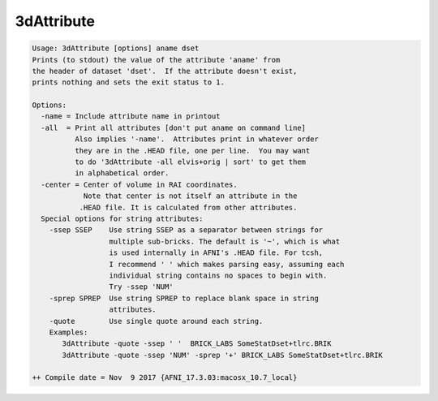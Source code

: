 ***********
3dAttribute
***********

.. _3dAttribute:

.. contents:: 
    :depth: 4 

.. code-block:: none

    Usage: 3dAttribute [options] aname dset
    Prints (to stdout) the value of the attribute 'aname' from
    the header of dataset 'dset'.  If the attribute doesn't exist,
    prints nothing and sets the exit status to 1.
    
    Options:
      -name = Include attribute name in printout
      -all  = Print all attributes [don't put aname on command line]
              Also implies '-name'.  Attributes print in whatever order
              they are in the .HEAD file, one per line.  You may want
              to do '3dAttribute -all elvis+orig | sort' to get them
              in alphabetical order.
      -center = Center of volume in RAI coordinates.
                Note that center is not itself an attribute in the 
               .HEAD file. It is calculated from other attributes.
      Special options for string attributes:
        -ssep SSEP    Use string SSEP as a separator between strings for
                      multiple sub-bricks. The default is '~', which is what
                      is used internally in AFNI's .HEAD file. For tcsh,
                      I recommend ' ' which makes parsing easy, assuming each
                      individual string contains no spaces to begin with.
                      Try -ssep 'NUM'
        -sprep SPREP  Use string SPREP to replace blank space in string 
                      attributes.
        -quote        Use single quote around each string.
        Examples:
           3dAttribute -quote -ssep ' '  BRICK_LABS SomeStatDset+tlrc.BRIK
           3dAttribute -quote -ssep 'NUM' -sprep '+' BRICK_LABS SomeStatDset+tlrc.BRIK
    
    ++ Compile date = Nov  9 2017 {AFNI_17.3.03:macosx_10.7_local}
